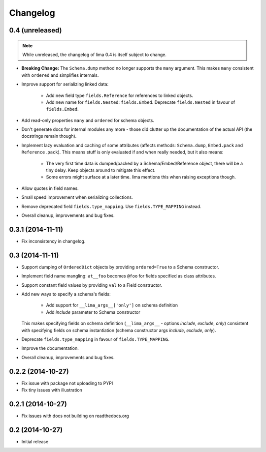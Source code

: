 =========
Changelog
=========

0.4 (unreleased)
================

.. note::

    While unreleased, the changelog of lima 0.4 is itself subject to change.

- **Breaking Change:** The ``Schema.dump`` method no longer supports the
  ``many`` argument. This makes ``many`` consistent with ``ordered`` and
  simplifies internals.

- Improve support for serializing linked data:

    - Add new field type ``fields.Reference`` for references to linked objects.

    - Add new name for ``fields.Nested``: ``fields.Embed``. Deprecate
      ``fields.Nested`` in favour of ``fields.Embed``.

- Add read-only properties ``many`` and ``ordered`` for schema objects.

- Don't generate docs for internal modules any more - those did clutter up the
  documentation of the actual API (the docstrings remain though).

- Implement lazy evaluation and caching of some attributes (affects methods:
  ``Schema.dump``, ``Embed.pack`` and ``Reference.pack``). This means stuff is
  only evaluated if and when really needed, but it also means:

    - The very first time data is dumped/packed by a Schema/Embed/Reference
      object, there will be a tiny delay. Keep objects around to mitigate this
      effect.

    - Some errors might surface at a later time. lima mentions this when
      raising exceptions though.

- Allow quotes in field names.

- Small speed improvement when serializing collections.

- Remove deprecated field ``fields.type_mapping``. Use ``fields.TYPE_MAPPING``
  instead.

- Overall cleanup, improvements and bug fixes.


0.3.1 (2014-11-11)
==================

- Fix inconsistency in changelog.


0.3 (2014-11-11)
================

- Support dumping of ``OrderedDict`` objects by providing ``ordered=True`` to
  a Schema constructor.

- Implement field name mangling: ``at__foo`` becomes ``@foo`` for fields
  specified as class attributes.

- Support constant field values by providing ``val`` to a Field constructor.

- Add new ways to specify a schema's fields:

    - Add support for ``__lima_args__['only']`` on schema definition

    - Add *include* parameter to Schema constructor

  This makes specifying fields on schema definition (``__lima_args__`` -
  options *include*, *exclude*, *only*) consistent with specifying fields on
  schema instantiation (schema constructor args *include*, *exclude*, *only*).

- Deprecate ``fields.type_mapping`` in favour of ``fields.TYPE_MAPPING``.

- Improve the documentation.

- Overall cleanup, improvements and bug fixes.


0.2.2 (2014-10-27)
==================

- Fix issue with package not uploading to PYPI

- Fix tiny issues with illustration


0.2.1 (2014-10-27)
==================

- Fix issues with docs not building on readthedocs.org


0.2 (2014-10-27)
================

- Initial release
